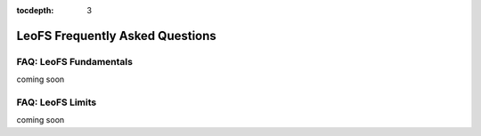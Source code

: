 :tocdepth: 3

LeoFS Frequently Asked Questions
================================

-----------------------
FAQ: LeoFS Fundamentals
-----------------------

coming soon

-----------------------
FAQ: LeoFS Limits
-----------------------

coming soon

